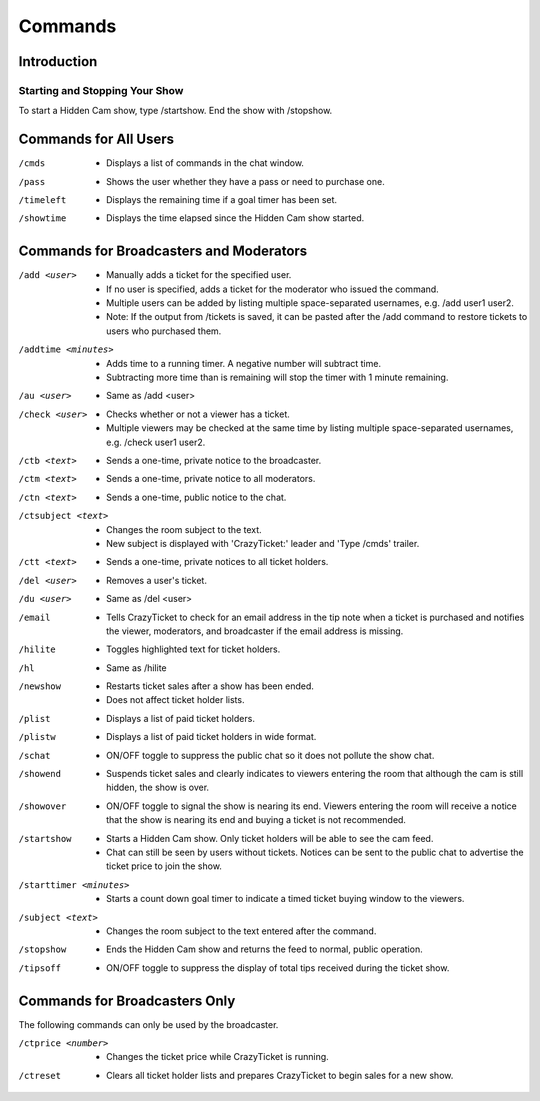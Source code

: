 Commands
========

Introduction
------------

Starting and Stopping Your Show
^^^^^^^^^^^^^^^^^^^^^^^^^^^^^^^

To start a Hidden Cam show, type /startshow. End the show with /stopshow.

Commands for All Users
----------------------

/cmds
	* Displays a list of commands in the chat window.
/pass
	* Shows the user whether they have a pass or need to purchase one.
/timeleft
	* Displays the remaining time if a goal timer has been set.
/showtime
	* Displays the time elapsed since the Hidden Cam show started.

Commands for Broadcasters and Moderators
----------------------------------------

/add <user>
	* Manually adds a ticket for the specified user.
	* If no user is specified, adds a ticket for the moderator who issued the command.
	* Multiple users can be added by listing multiple space-separated usernames, e.g. /add user1 user2.
	* Note: If the output from /tickets is saved, it can be pasted after the /add command to restore tickets to users who purchased them.

/addtime <minutes>
	* Adds time to a running timer. A negative number will subtract time.
	* Subtracting more time than is remaining will stop the timer with 1 minute remaining.

/au <user>
	* Same as /add <user>

/check <user>
	* Checks whether or not a viewer has a ticket.
	* Multiple viewers may be checked at the same time by listing multiple space-separated usernames, e.g. /check user1 user2.

/ctb <text>
	* Sends a one-time, private notice to the broadcaster.

/ctm <text>
	* Sends a one-time, private notice to all moderators.

/ctn <text>
        * Sends a one-time, public notice to the chat.

/ctsubject <text>
	* Changes the room subject to the text.
	* New subject is displayed with 'CrazyTicket:' leader and 'Type /cmds' trailer.

/ctt <text>
	* Sends a one-time, private notices to all ticket holders.

/del <user>
	* Removes a user's ticket.

/du <user>
	* Same as /del <user>

/email
	* Tells CrazyTicket to check for an email address in the tip note when a ticket is purchased and notifies the viewer, moderators, and broadcaster if the email address is missing.

/hilite
	* Toggles highlighted text for ticket holders.

/hl
	* Same as /hilite

/newshow
	* Restarts ticket sales after a show has been ended.
	* Does not affect ticket holder lists.

/plist
	* Displays a list of paid ticket holders.

/plistw
	* Displays a list of paid ticket holders in wide format.

/schat
	* ON/OFF toggle to suppress the public chat so it does not pollute the show chat.

/showend
	* Suspends ticket sales and clearly indicates to viewers entering the room that although the cam is still hidden, the show is over.

/showover
	* ON/OFF toggle to signal the show is nearing its end. Viewers entering the room will receive a notice that the show is nearing its end and buying a ticket is not recommended.

/startshow
	* Starts a Hidden Cam show. Only ticket holders will be able to see the cam feed.
	* Chat can still be seen by users without tickets. Notices can be sent to the public chat to advertise the ticket price to join the show.

/starttimer <minutes>
	* Starts a count down goal timer to indicate a timed ticket buying window to the viewers.

/subject <text>
	* Changes the room subject to the text entered after the command.

/stopshow
	* Ends the Hidden Cam show and returns the feed to normal, public operation.

/tipsoff
	* ON/OFF toggle to suppress the display of total tips received during the ticket show.

Commands for Broadcasters Only
------------------------------

The following commands can only be used by the broadcaster.

/ctprice <number>
	* Changes the ticket price while CrazyTicket is running.

/ctreset
	* Clears all ticket holder lists and prepares CrazyTicket to begin sales for a new show.

